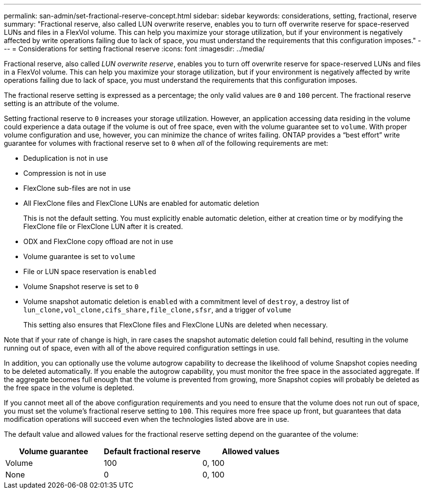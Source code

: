 ---
permalink: san-admin/set-fractional-reserve-concept.html
sidebar: sidebar
keywords: considerations, setting, fractional, reserve
summary: "Fractional reserve, also called LUN overwrite reserve, enables you to turn off overwrite reserve for space-reserved LUNs and files in a FlexVol volume. This can help you maximize your storage utilization, but if your environment is negatively affected by write operations failing due to lack of space, you must understand the requirements that this configuration imposes."
---
= Considerations for setting fractional reserve
:icons: font
:imagesdir: ../media/

[.lead]
Fractional reserve, also called _LUN overwrite reserve_, enables you to turn off overwrite reserve for space-reserved LUNs and files in a FlexVol volume. This can help you maximize your storage utilization, but if your environment is negatively affected by write operations failing due to lack of space, you must understand the requirements that this configuration imposes.

The fractional reserve setting is expressed as a percentage; the only valid values are `0` and `100` percent. The fractional reserve setting is an attribute of the volume.

Setting fractional reserve to `0` increases your storage utilization. However, an application accessing data residing in the volume could experience a data outage if the volume is out of free space, even with the volume guarantee set to `volume`. With proper volume configuration and use, however, you can minimize the chance of writes failing. ONTAP provides a "`best effort`" write guarantee for volumes with fractional reserve set to `0` when _all_ of the following requirements are met:

* Deduplication is not in use
* Compression is not in use
* FlexClone sub-files are not in use
* All FlexClone files and FlexClone LUNs are enabled for automatic deletion
+
This is not the default setting. You must explicitly enable automatic deletion, either at creation time or by modifying the FlexClone file or FlexClone LUN after it is created.

* ODX and FlexClone copy offload are not in use
* Volume guarantee is set to `volume`
* File or LUN space reservation is `enabled`
* Volume Snapshot reserve is set to `0`
* Volume snapshot automatic deletion is `enabled` with a commitment level of `destroy`, a destroy list of `lun_clone,vol_clone,cifs_share,file_clone,sfsr`, and a trigger of `volume`
+
This setting also ensures that FlexClone files and FlexClone LUNs are deleted when necessary.

Note that if your rate of change is high, in rare cases the snapshot automatic deletion could fall behind, resulting in the volume running out of space, even with all of the above required configuration settings in use.

In addition, you can optionally use the volume autogrow capability to decrease the likelihood of volume Snapshot copies needing to be deleted automatically. If you enable the autogrow capability, you must monitor the free space in the associated aggregate. If the aggregate becomes full enough that the volume is prevented from growing, more Snapshot copies will probably be deleted as the free space in the volume is depleted.

If you cannot meet all of the above configuration requirements and you need to ensure that the volume does not run out of space, you must set the volume's fractional reserve setting to `100`. This requires more free space up front, but guarantees that data modification operations will succeed even when the technologies listed above are in use.

The default value and allowed values for the fractional reserve setting depend on the guarantee of the volume:
[cols="3*",options="header"]
|===
| Volume guarantee| Default fractional reserve| Allowed values
a|
Volume
a|
100
a|
0, 100
a|
None
a|
0
a|
0, 100
|===
